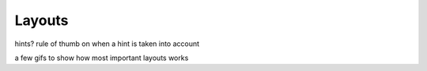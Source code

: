 Layouts
=======

hints?
rule of thumb on when a hint is taken into account

a few gifs to show how most important layouts works

